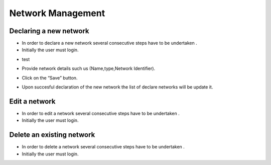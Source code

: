 ============
Network Management
============


Declaring a new network
-----------------------

- In order to declare a new network several consecutive steps have to be undertaken .

- Initially the user must login.

.. image:: assets/Log_4.png

- test

.. image:: assets/cn.png

- Provide network details such us (Name,type,Network Identifier).

.. image:: assets/cn_2.png

- Click on the “Save” button.

.. image:: assets/cn_3.png

- Upon succesful declaration of the new network the list of declare networks will be update it.

.. image:: assets/cn_4.png



Edit a network
----------------------

- In order to edit a network several consecutive steps have to be undertaken .

- Initially the user must login.

.. image:: assets/Log_4.png


Delete an existing network
----------------

- In order to delete a network several consecutive steps have to be undertaken .

- Initially the user must login.

.. image:: assets/Log_4.png
